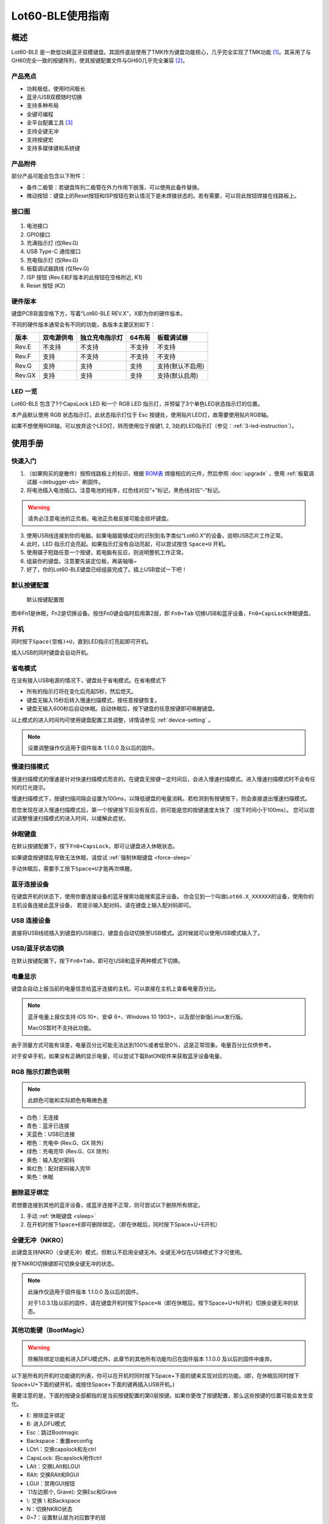 =================
Lot60-BLE使用指南
=================


概述
========

Lot60-BLE 是一款低功耗蓝牙双模键盘。其固件底层使用了TMK作为键盘功能核心，几乎完全实现了TMK功能 [1]_。其采用了与GH60完全一致的按键阵列，使其按键配置文件与GH60几乎完全兼容 [2]_。

产品亮点
--------

- 功耗极低，使用时间极长
- 蓝牙/USB双模随时切换
- 支持多种布局
- 全键可编程
- 全平台配置工具 [3]_
- 支持全键无冲
- 支持按键宏
- 支持多媒体键和系统键


产品附件
--------

部分产品可能会包含以下附件：

- 备件二极管：若键盘阵列二极管在外力作用下脱落，可以使用此备件替换。
- 微动按钮：键盘上的Reset按钮和ISP按钮在默认情况下是未焊接状态的。若有需要，可以将此按钮焊接在线路板上。

.. _connector:

接口图
---------

.. figure:: res/lot60_revg_draw.png
   :alt: 接口图

1. 电池接口
2. GPIO接口
3. 充满指示灯 (仅Rev.G)
4. USB Type-C 通信接口
5. 充电指示灯 (仅Rev.G)
6. 板载调试器跳线 (仅Rev.G)
7. ISP 按钮 (Rev.E和F版本的此按钮在空格附近, K1)
8. Reset 按钮 (K2)


.. _hardware-ver:

硬件版本
----------

键盘PCB背面空格下方，写着“Lot60-BLE REV.X”，X即为你的硬件版本。

不同的硬件版本通常会有不同的功能，各版本主要区别如下：

======  ==========  ==============  ======  ================
 版本   双电源供电  独立充电指示灯  64布局     板载调试器
======  ==========  ==============  ======  ================
Rev.E   不支持      不支持          不支持  不支持
Rev.F   支持        不支持          不支持  不支持
Rev.G   支持        支持            支持    支持(默认不启用)
Rev.GX  支持        支持            支持    支持(默认启用)
======  ==========  ==============  ======  ================


LED 一览
--------

Lot60-BLE 包含了1个CapsLock LED 和一个 RGB LED 指示灯，并预留了3个单色LED状态指示灯的位置。

本产品默认使用 RGB 状态指示灯。此状态指示灯位于 Esc 按键处，使用贴片LED灯，故需要使用贴片RGB轴。

如果不想使用RGB轴，可以放弃这个LED灯，转而使用位于按键1, 2, 3处的LED指示灯（参见：:ref:`3-led-instruction`）。

使用手册
========


快速入门
--------

1. （如果购买的是散件）按照线路板上的标识，根据 `BOM表 <https://tools.lotlab.org/dl/res/lot60ble_g_bom.html>`__ 焊接相应的元件，然后参照 :doc:`upgrade` ，使用 :ref:`板载调试器 <debugger-ob>` 刷固件。
2. 将电池插入电池插口。注意电池的线序，红色线对应“+”标记，黑色线对应“-”标记。

.. warning::

   请务必注意电池的正负极。电池正负极反接可能会损坏键盘。

3. 使用USB线连接到你的电脑。如果电脑能够成功的识别到名字类似“Lot60.X”的设备，说明USB芯片工作正常。
4. 此时，LED 指示灯会亮起。如果指示灯没有自动亮起，可以尝试按住 ``Space+U`` 开机。
5. 使用镊子短路任意一个按键，若电脑有反应，则说明整机工作正常。
6. 组装你的键盘。注意要先装定位板，再装轴哦~
7. 好了，你的Lot60-BLE键盘已经组装完成了。插上USB尝试一下吧！


默认按键配置
-------------

.. figure:: res/keymap.png
   :alt: 默认按键配置图

   默认按键配置图

图中Fn1是休眠，Fn2是切换设备。按住Fn0键会临时启用第2层，即 ``Fn0+Tab`` 切换USB和蓝牙设备，\ ``Fn0+CapsLock``\ 休眠键盘。


.. _power-on:

开机
--------

同时按下\ ``Space(空格)+U``\ ，直到LED指示灯亮起即可开机。

插入USB的同时键盘会自动开机。


.. _power-save:

省电模式
--------

在没有接入USB电源的情况下，键盘处于省电模式。在省电模式下

-  所有的指示灯将在变化后亮起5秒，然后熄灭。
-  键盘无输入15秒后转入慢速扫描模式，按任意按键恢复。
-  键盘无输入600秒后自动休眠。自动休眠后，按下键盘的任意按键即可唤醒键盘。

以上模式的进入时间均可使用键盘配置工具调整，详情请参见 :ref:`device-setting` 。

.. note::

   设置调整操作仅适用于固件版本 1.1.0.0 及以后的固件。

.. _slow-scan:

慢速扫描模式
---------------

慢速扫描模式的慢速是针对快速扫描模式而言的。在键盘无按键一定时间后，会进入慢速扫描模式。进入慢速扫描模式时不会有任何的灯光提示。

慢速扫描模式下，按键扫描间隔会设置为100ms，以降低键盘的电量消耗。若检测到有按键按下，则会直接退出慢速扫描模式。

若您发现在进入慢速扫描模式后，第一个按键按下后没有反应，则可能是您的按键速度太快了（按下时间小于100ms）。
您可以尝试调整慢速扫描模式的进入时间，以缓解此症状。


.. _sleep:

休眠键盘
--------

在默认按键配置下，按下\ ``Fn0+CapsLock``\ ，即可让键盘进入休眠状态。

如果键盘按键错乱导致无法休眠，请尝试 :ref:`强制休眠键盘 <force-sleep>`

手动休眠后，需要手工按下\ ``Space+U``\ 才能再次唤醒。


.. _ble-connect:

蓝牙连接设备
------------

在键盘开机的状态下，使用你要连接设备的蓝牙搜索功能搜索蓝牙设备。
你会见到一个叫做\ ``Lot60.X_XXXXXX``\ 的设备，使用你的主机设备连接此蓝牙设备，
若提示输入配对码，请在键盘上输入配对码即可。


.. _usb-connect:

USB 连接设备
--------------

直接将USB线缆插入到键盘的USB接口，键盘会自动切换至USB模式。这时候就可以使用USB模式输入了。


.. _usb-ble-switch:

USB/蓝牙状态切换
--------------------

在默认按键配置下，按下\ ``Fn0+Tab``\ ，即可在USB和蓝牙两种模式下切换。


.. _battery-percentage:

电量显示
--------

键盘会自动上报当前的电量信息给蓝牙连接的主机，可以直接在主机上查看电量百分比。

.. note::

   蓝牙电量上报仅支持 iOS 10+、安卓 6+、Windows 10 1903+，以及部分新版Linux发行版。

   MacOS暂时不支持此功能。

由于测量方式可能有误差，电量百分比可能无法达到100%或者低至0%，这是正常现象。电量百分比仅供参考。

对于安卓手机，如果没有正确的显示电量，可以尝试下载BatON软件来获取蓝牙设备电量。


.. _led-color:

RGB 指示灯颜色说明
------------------

.. note::
   此颜色可能和实际颜色有略微色差

-  白色：无连接
-  青色：蓝牙已连接
-  天蓝色：USB已连接
-  橙色：充电中 (Rev.G、GX 除外)
-  绿色：充电完毕 (Rev.G、GX 除外)
-  黄色：输入配对密码
-  紫红色：配对密码输入完毕
-  紫色：休眠


.. _unbond-device:

删除蓝牙绑定
--------------

若想要连接到其他的蓝牙设备，或蓝牙连接不正常，则可尝试以下删除所有绑定。

1. 手动 :ref:`休眠键盘 <sleep>`
2. 在开机时按下\ ``Space+E``\ 即可删除绑定。（即在休眠后，同时按下Space+U+E开机）


.. _nkro:

全键无冲（NKRO）
------------------

此键盘支持NKRO（全键无冲）模式，但默认不启用全键无冲。全键无冲仅在USB模式下才可使用。

按下NKRO切换键即可切换全键无冲的状态。

.. note::

   此操作仅适用于固件版本 1.1.0.0 及以后的固件。

   对于1.0.3.1及以前的固件，请在键盘开机时按下\ ``Space+N``\ （即在休眠后，按下Space+U+N开机）切换全键无冲的状态。


.. _bootmagic:

其他功能键（BootMagic）
---------------------------

.. warning::

   除解除绑定功能和进入DFU模式外，此章节的其他所有功能均已在固件版本 1.1.0.0 及以后的固件中废弃。

以下是所有的开机时功能键的列表，你可以在开机时同时按下Space+下面的键来实现对应的功能。(即，在休眠后同时按下Space+U+下面的键开机，或按住Space+下面的键再插入USB开机。)

需要注意的是，下面的按键全部都指的是当前按键配置的第0层按键。如果你更改了按键配置，那么这些按键的位置可能会发生变化。

-  E: 擦除蓝牙绑定
-  B: 进入DFU模式
-  Esc：跳过Bootmagic
-  Backspace：重置eeconfig
-  LCtrl：交换capslock和左ctrl
-  CapsLock: 将capslock用作ctrl
-  LAlt：交换LAlt和LGUI
-  RAlt: 交换RAlt和RGUI
-  LGUI：禁用GUI按钮
-  \`(1左边那个, Grave): 交换Esc和Grave
-  \\: 交换 \\ 和Backspace
-  N：切换NKRO状态
-  0~7：设置默认层为对应数字的层


.. _device-setting:

配置键盘与更改按键配置
------------------------

访问 `Lotlab 键盘配置工具 <https://keyboard.lotlab.org/>`__ ，即可修改键盘的按键配置和设置，具体操作方法请查阅此网站的 `帮助页面 <https://keyboard.lotlab.org/help>`__。

.. note::

   若此网站无法访问，也可以访问以下的镜像站点：
   
   -  https://keyboard.lotlab.icu

   若需要在离线状态下修改键盘配置，请访问上述站点下载配置工具。配置工具可以在断网的情况下使用，请根据配置工具启动后的指示进行操作。

有两种方式可以修改键盘的按键配置：

1. 使用 Lotlab 键盘配置工具，直接将键盘的按键配置和设置写入键盘；
2. 将上面网站配置的按键配置导出为EEP文件，使用 `按键配置下载工具(KeymapDownloader.exe) <https://github.com/Lotlab/nrf52-keyboard/releases>`__ 写入键盘。

无论是哪种方式，都需要将键盘使用USB连接到电脑。

.. note::

   方法一仅适用于固件版本 1.1.0.0 及以后的固件。对于1.0.3.1及以前的固件，仅能使用方法二修改按键配置。
   
   方法二仅能修改按键配置，不能修改键盘配置。


.. _firmware-upgrade:

固件更新
----------

参见 :doc:`upgrade`


.. _force-sleep:

强制休眠键盘
-------------

若休眠按键无法正常休眠键盘，则可以尝试下面的方法强制休眠键盘。

-  方法1：将键盘放置15分钟，其会自动转入休眠状态。
-  方法2：按下键盘背面的RESET按钮，键盘即进入休眠状态。
-  方法3：拔下键盘的USB线和电池，再重新插上。

.. _enter-dfu:

进入DFU模式
---------------

DFU 模式是一个特殊的键盘模式，用于更新键盘蓝牙固件。

-  方法1：

   1. 将 `键盘休眠 <#休眠键盘>`__ ；
   2. 在唤醒的同时按下\ ``Space+B``\ ；
   3. 蓝牙会搜索到一个名为\ ``DFUTarg``\ 的设备，表明已经进入DFU模式了。

-  方法2：

   1. 将键盘翻到背面，找到GPIO0接口。
   2. 使用镊子将GPIO0接口与GND接口连接。
   3. 将键盘的电池断开并重新连接，或按下RESET按钮使键盘强制重启。
   4. 蓝牙会搜索到一个名为\ ``DFUTarg``\ 的设备，表明已经进入DFU模式了。进入DFU模式后即可断开GPIO0和GND的连接。


.. _exit-dfu:

退出DFU模式
--------------

在DFU模式下无操作1分半钟后即可自动退出DFU模式。

断开电池和USB供电也可以退出DFU模式。

.. _enter-isp:

进入USB ISP模式
------------------

USB ISP模式是一个特殊的USB模式，用于更新USB固件。

1. 将键盘与电脑连接的USB线断开。
2. 按住键盘背面的ISP按钮 (K1) ，再使用USB线连上电脑。
3. 听到发现新设备的声音后，即可松开按钮。

重新断开并连接 USB 线即可退出 USB ISP 模式。


.. _debugger-ob:

板载调试器
--------------

板载调试器可以在蓝牙固件完全毁坏的情况下重新烧写蓝牙固件。

您需要先将 :ref:`板载调试器跳线 <connector>` 连接，然后才能使用板载调试器功能。

参见 :doc:`upgrade` 以了解如何使用板载调试器更新固件。

.. _reset-btn:

RESET 按钮
----------------

Reset 按钮在不同版本的硬件上的行为略有差异。

- 对于Rev.E和Rev.F版本的硬件，按下Reset按钮后，键盘会强制重启并进入睡眠模式。
- 对于Rev.G及以后版本的硬件，按下Reset按钮后，键盘会强制重启并进入DFU模式。
  如果按下时插入了USB线，则在进入DFU模式后，会重置键盘数据（删除所有的蓝牙绑定数据和配置数据）

Q&A
========

键盘的功耗与电池容量的选择
-------------------------------

此键盘的典型工作功耗为0.25ma, 休眠功耗为 0.05ma [4]_，电池容量与使用时长的关系可以按照以下算法来估计：

.. math::

   T = \frac{C}{0.2*t + 1.2}

- T: 使用时长, 天
- C: 容量, mah
- t: 每日使用时长, 小时

   例如，使用500mah的电池，每日使用10小时的话，键盘约能使用150天。

.. _signal-enhance: 

如何改善蓝牙连接稳定性
-------------------------

蓝牙的信号可能受到多方面因素的影响。你可以尝试以下方法来改善蓝牙信号：

-  使用非金属外壳、非金属定位板与非金属桌面
-  将键盘和主机尽可能的靠近
-  降低2.4GHZ的WiFi的发射功率
-  减少空间内其他WiFi和蓝牙设备的存在
-  不要触摸蓝牙模块的天线位置
-  将蓝牙接收器的天线从桌子下方移动到桌子上方
-  更换蓝牙接收器

如何判断我的设备是否支持蓝牙4.0
----------------------------------

若您在使用手机。如果您的手机使用的是Android5.0及以上系统，或 iOS 7
及以上系统，或 Windows Mobile 10系统，则应当支持蓝牙4.0。

若您在您的计算机上使用Windows。请查看您的设备管理器，寻找“蓝牙
LE”相关字样的设备。建议使用最新版Windows以增加蓝牙使用体验。

MacOS应该支持，但没有实体设备测试。有报告称MacOS蓝牙电量无法正常显示。

.. _3-led-instruction: 

如何改为3 LED指示灯
----------------------

将Esc位置的RGB灯焊下，然后在1-3按键位置上焊上轴灯。接着刷新底部提供的3LED灯版本的蓝牙升级包，即可将键盘的指示灯改为3LED指示灯。

在此模式下，灯光说明如下： 
- 1号位置：蓝牙指示灯，当蓝牙成功连接后亮起。
- 2号位置：充电指示灯，当前在充电中亮起，充满后熄灭。 
- 3号位置：USB指示灯，当前处于USB模式则亮起

故障排除
========

通用故障排除指南
---------------------

如果你的键盘遇到了无法正常工作的问题，请按下列步骤进行：

1. 将键盘休眠并重新开机。如果遇到了蓝牙方面的问题，可以尝试 :ref:`清空键盘绑定信息 <unbond-device>`
2. 将键盘使用USB连接到电脑，观察电脑的新增硬件状态和键盘的工作状态指示灯。若电脑提示发现新硬件，并且指示灯提示工作于USB状态的话，则说明主控硬件没有出现问题。
3. 如果遇到了按键不正常的情况，请将键盘休眠。重新开机时，按下\ ``Space+BackSpace``\ 重置EEPROM的设定。

我的键盘无法开机了
-------------------

1. 尝试使用USB接入电脑，看看是否能够正常工作？如果可以的话，可能是电池没电了，需要充电。
2. 如果此时无法正常开机，尝试按住开机按钮，看看是否能够正常工作。
3. 如果还是无法正常开机，可以尝试 :ref:`enter-dfu`，然后更新最新的固件。
4. 若还是无法正常开机，请与我们联系。

某个按键工作不正常
------------------------

1. 尝试大力按下，或使用镊子短接焊点，判断是否是轴的问题
2. 观察按键旁边的二极管，是否在外力条件下脱落
3. 使用配置工具查看自定义的按键配置是否正常

按键混乱，或按键无响应
------------------------

尝试将按键配置还原为默认按键配置。

也有可能是选择了不正确的默认层。可以尝试以下步骤恢复默认层的设置：

1. 先 :ref:`休眠键盘 <sleep>`
2. 在开机时按 ``Space+BackSpace`` 重置默认层的设定。

.. note::
   
   默认层的设置已于固件版本 1.1.0.0 废弃，此操作仅对1.0.3.1及以前的固件适用。

更新键盘设置后无法正常保存设置
---------------------------------

重启键盘后再次更新即可。

更新按键配置后所有按键失效
----------------------------

尝试将按键配置还原为默认按键配置。

Windows 下出现“驱动程序错误”
-----------------------------

1. 在Windows的设备管理器中删除这个设备，或取消这个设备的绑定
2. 重启你的电脑
3. :ref:`清空键盘绑定信息 <unbond-device>`
4. 在电脑上尝试重新连接

有时候出现卡键的问题
-----------------------

- 若卡键出现在蓝牙模式下，且卡键时候指示灯忽然亮起变为白色，然后迅速变成蓝色，则是蓝牙信号不好导致了连接断开。请参考 :ref:`signal-enhance`。
- 若卡键出现不仅出现在蓝牙模式，而且出现在USB模式下：

  - 观察卡键的按键是否是同一个。若是，则有可能是对应的轴出现了问题，需要更换
  - 若不是且频繁出现，则请与我们联系


指示灯忽然亮起变为白色，然后迅速变成蓝色
----------------------------------------

这是蓝牙信号不好的原因。请参考 :ref:`signal-enhance`

按下CapsLock后，指示灯也会亮起
--------------------------------------

这是正常现象。按下CapsLock后，灯的状态改变了，所有的灯都会亮起5秒，这也就包括了指示灯。


按键配置下载工具提示我“发送重试次数达到上限”
---------------------------------------------

这可能是以下两种原因导致的：

1. 键盘没有开机
2. 配置下载工具版本和固件版本不匹配，请检查对应版本是否正确



固件发布
========

请参考 :doc:`upgrade` 更新你的键盘固件。

.. warning::

   必须对应硬件版本更新软件。查看 :ref:`如何查看键盘的硬件版本 <hardware-ver>` 来确定此键盘的硬件版本。

   若不小心更新了错误的软件，可能导致键盘完全不可用。此时仅需更新正常版本的软件即可。


v1.1.3.2
--------

.. warning::

   需要同时更新USB固件。


此版本更新于2020年7月13日，是一个问题修复类型的固件。Rev.GX 出厂预装此固件。

更新日志
~~~~~~~~~~~~~~~~~~~

- 小幅降低了耗电量
- 修正宏延时计算不正确导致的播放速度下降的问题
- 添加免按键进入ISP模式的功能
- 修正了USB设备在主机关机后键盘死机需要重新拔插USB线的问题

Rev.E
~~~~~~~~~~~~~~~~~~~~

- `蓝牙升级包 <https://tools.lotlab.org/dl/firmware/v1.1.3.2/lot60-ble-rev_e-nrf52-2020_07_13-v1.1.3.2.zip>`__
- `USB固件 <https://tools.lotlab.org/dl/firmware/v1.1.3.2/lot60-ble-rev_e-ch554-2020_07_13-v1.1.3.2.bin>`__
- `3LED灯版本蓝牙升级包 <https://tools.lotlab.org/dl/firmware/v1.1.3.2/lot60-ble-rev_e_3led-ch554-2020_07_13-v1.1.3.2.bin>`__


Rev.F
~~~~~~~~~~~~~~~~~~~~

- `蓝牙升级包 <https://tools.lotlab.org/dl/firmware/v1.1.3.2/lot60-ble-rev_f-nrf52-2020_07_13-v1.1.3.2.zip>`__
- `USB固件 <https://tools.lotlab.org/dl/firmware/v1.1.3.2/lot60-ble-rev_f-ch554-2020_07_13-v1.1.3.2.bin>`__
- `3LED灯版本蓝牙升级包 <https://tools.lotlab.org/dl/firmware/v1.1.3.2/lot60-ble-rev_f_3led-nrf52-2020_07_13-v1.1.3.2.zip>`__


Rev.G、Rev.GX
~~~~~~~~~~~~~~~~~~~~

- `出厂蓝牙固件 <https://tools.lotlab.org/dl/firmware/v1.1.3.2/lot60-ble-rev_g-nrf52-2020_07_13-v1.1.3.2.zip>`__
- `USB固件 <https://tools.lotlab.org/dl/firmware/v1.1.3.2/lot60-ble-rev_g-ch554-2020_07_13-v1.1.3.2.bin>`__
- `3LED灯版本蓝牙升级包 <https://tools.lotlab.org/dl/firmware/v1.1.3.2/lot60-ble-rev_g_3led-nrf52-2020_07_13-v1.1.3.2.zip>`__

v1.1.0.0
--------

.. note::

   强烈建议所有旧版固件的用户升级到此版本固件

.. warning::

   需要同时更新USB固件。

   在更新此版本固件后，请手动删除所有已经连接的设备并 :ref:`清空键盘绑定信息 <unbond-device>`，然后再重新连接此键盘。

   更新此版本固件后，老版本固件设置的自定义会被清除。
   旧版按键配置下载工具将不可使用，请更新按键配置下载工具至1.1.0.0版本，或直接使用新版配置工具配置。


此版本更新于2020年4月14日，是 Rev.G 出厂版本的固件。

更新日志
~~~~~~~~~~~~~~~~~~~

- 移除了Bootmagic，杜绝切换到错误的默认层
- 加快了开机速度
- 降低了耗电量，现在最低功耗大约在200ua~250ua
- 增加了按键宏的支持
- 增加了图形配置工具的支持
- 增强了USB的稳定性
- 修正充电状态显示不正确的问题
- 为蓝牙部分使用6KRO
- 修正慢速扫描第一个按键可能会丢失的问题
- 调整电量曲线
- 支持动态配置休眠时间
- 增加了蓝牙发射功率

Rev.E
~~~~~~~~~~~~~~~~~~~~

- `蓝牙升级包 <https://tools.lotlab.org/dl/firmware/v1.1.0.0/lot60-ble-rev_e-nrf52-2020_04_14-v1.1.0.0.zip>`__
- `USB固件 <https://tools.lotlab.org/dl/firmware/v1.1.0.0/lot60-ble-rev_e-ch554-2020_04_14-v1.1.0.0.bin>`__
- `3LED灯版本蓝牙升级包 <https://tools.lotlab.org/dl/firmware/v1.1.0.0/lot60-ble-rev_e_3led-ch554-2020_04_14-v1.1.0.0.bin>`__


Rev.F
~~~~~~~~~~~~~~~~~~~~

- `蓝牙升级包 <https://tools.lotlab.org/dl/firmware/v1.1.0.0/lot60-ble-rev_f-nrf52-2020_04_14-v1.1.0.0.zip>`__
- `USB固件 <https://tools.lotlab.org/dl/firmware/v1.1.0.0/lot60-ble-rev_f-ch554-2020_04_14-v1.1.0.0.bin>`__
- `3LED灯版本蓝牙升级包 <https://tools.lotlab.org/dl/firmware/v1.1.0.0/lot60-ble-rev_f_3led-nrf52-2020_04_14-v1.1.0.0.zip>`__


Rev.G
~~~~~~~~~~~~~~~~~~~~

- `出厂蓝牙固件 <https://tools.lotlab.org/dl/firmware/v1.1.0.0/lot60-ble-rev_g-nrf52-2020_04_14-v1.1.0.0.zip>`__
- `USB固件 <https://tools.lotlab.org/dl/firmware/v1.1.0.0/lot60-ble-rev_g-ch554-2020_04_14-v1.1.0.0.bin>`__
- `3LED灯版本蓝牙升级包 <https://tools.lotlab.org/dl/firmware/v1.1.0.0/lot60-ble-rev_g_3led-nrf52-2020_04_14-v1.1.0.0.zip>`__
- `板载调试器用固件 <https://tools.lotlab.org/dl/firmware/v1.1.0.0/rev.g.all.hex>`__


.. _1_0_3_1:

v1.0.3.1
--------

此版本更新于2019年12月2日，是 Rev.F 出厂版本的固件。

此版本改善了误触按键导致键盘开机的问题。

Rev.E
~~~~~~~~~~~~~~~~~~~~

-  `蓝牙升级包 <https://tools.lotlab.org/dl/firmware/v1.0.3.1/rev_e-nrf52-2019_12_02-db6e8ae.zip>`__
-  `3LED灯版本蓝牙升级包 <https://tools.lotlab.org/dl/firmware/v1.0.3.1/rev_e_3led-nrf52-2019_12_02-db6e8ae.zip>`__

无需更新USB固件。

Rev.F
~~~~~~~~~~~~~~~~~~~~

-  `蓝牙升级包 <https://tools.lotlab.org/dl/firmware/v1.0.3.1/rev_f-nrf52-2019_12_02-db6e8ae.zip>`__
-  `出厂USB固件 <https://tools.lotlab.org/dl/firmware/v1.0.3.1/rev_f-ch554-2019_12_02-db6e8ae.hex>`__
-  `3LED灯版本蓝牙升级包 <https://tools.lotlab.org/dl/firmware/v1.0.3.1/rev_f_3led-nrf52-2019_12_02-db6e8ae.zip>`__

.. _1_0_3:

v1.0.3.0
--------

此版本是 Rev.E 出厂版本的固件。

-  `Rev.E
   蓝牙升级包 <https://tools.lotlab.org/dl/firmware/v1.0.3.0/rev_e-nrf52-2019_09_30-68552e4.zip>`__
-  `Rev.E
   出厂USB固件 <https://tools.lotlab.org/dl/firmware/v1.0.3.0/rev_e-ch554-2019_09_30-68552e4.hex>`__
-  `Rev.E
   3LED灯版本蓝牙升级包 <https://tools.lotlab.org/dl/firmware/v1.0.3.0/rev_e_3led-nrf52-2019_09_30-68552e4.zip>`__

.. [1]
   没有实现的TMK功能包括：Command Key、鼠标键(固件空间不够)和LED灯效(这个键盘没灯)

.. [2]
   几乎完全兼容：两者格式是一致的，但存在部分Fn功能的差异。若直接使用tmk的eep文件，则会造成休眠和设备切换等自定义功能键不可用。

.. [3]
   全平台：指支持 Windows、MacOS、Linux 三大平台

.. [4]
   典型功耗、休眠功耗:
   使用万用表，在蓝牙连接且无任何灯光的情况下测得。蓝牙搜索和灯光的启用会增加额外的耗电量，不同的无线环境下也有可能造成功耗的增加。此功耗不代表所有工况下的工作电流，仅供参考。

